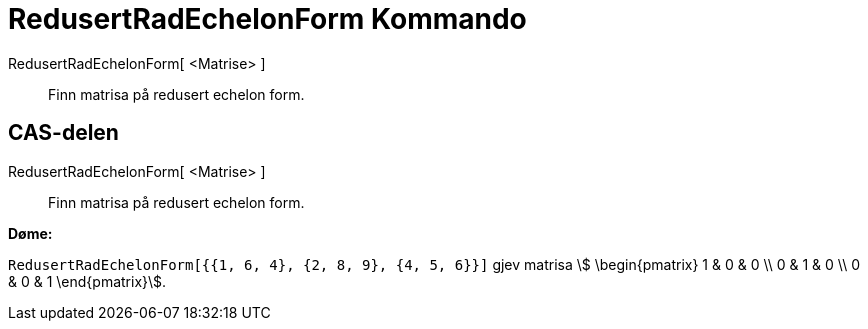 = RedusertRadEchelonForm Kommando
:page-en: commands/ReducedRowEchelonForm
ifdef::env-github[:imagesdir: /nn/modules/ROOT/assets/images]

RedusertRadEchelonForm[ <Matrise> ]::
  Finn matrisa på redusert echelon form.

== CAS-delen

RedusertRadEchelonForm[ <Matrise> ]::
  Finn matrisa på redusert echelon form.

[EXAMPLE]
====

*Døme:*

`++RedusertRadEchelonForm[{{1, 6, 4}, {2, 8, 9}, {4, 5, 6}}]++` gjev matrisa stem:[ \begin{pmatrix} 1 & 0 & 0 \\ 0 & 1
& 0 \\ 0 & 0 & 1 \end{pmatrix}].

====
